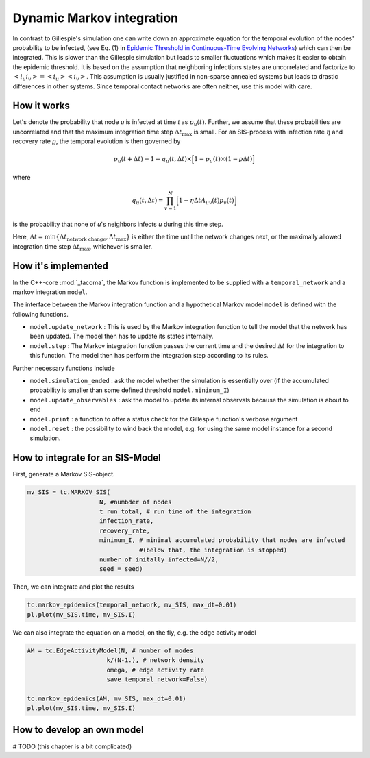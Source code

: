 Dynamic Markov integration
==========================

In contrast to Gillespie's simulation one can write down an approximate equation
for the temporal evolution of the nodes' probability to be infected, (see Eq. (1) in
`Epidemic Threshold in Continuous-Time Evolving Networks`_) which can then be
integrated. This is slower than the Gillespie simulation but leads to smaller 
fluctuations which makes it easier to obtain the epidemic threshold. It is based 
on the assumption that neighboring infections states are uncorrelated and factorize to
:math:`\left< i_u i_v\right>=\left< i_u \right>\left<i_v\right>`. This assumption is 
usually justified in non-sparse annealed systems but leads to drastic differences
in other systems. Since temporal contact networks are often neither, use this 
model with care.

How it works
------------

Let's denote the probability that node `u` is infected at time `t` as :math:`p_u(t)`.
Further, we assume that these probabilities are uncorrelated and that the maximum
integration time step :math:`\Delta t_\mathrm{max}` is small. For an 
SIS-process with infection rate :math:`\eta` and recovery rate :math:`\varrho`, the temporal evolution is then
governed by

.. math::

    p_u(t+\Delta t) = 1 - q_u(t,\Delta t)\times\Big[1-p_u(t)\times\left(1-\varrho\Delta t\right)\Big]

where 

.. math::

    q_u(t, \Delta t) = \prod_{v=1}^N\Big[1-\eta\Delta t A_{uv}(t)p_v(t)\Big]

is the probability that none of `u`'s neighbors infects `u` during this time step.

Here, :math:`\Delta t=\mathrm{min}\{\Delta t_{\mathrm{network\ change}}, \Delta t_{\mathrm{max}}\}`
is either the time until the network changes next, or the maximally allowed 
integration time step :math:`\Delta t_\mathrm{max}`, whichever is smaller.

How it's implemented
--------------------

In the C++-core :mod:`_tacoma`, the Markov function is implemented to
be supplied with a ``temporal_network`` and a markov integration
``model``.

The interface between the Markov integration function and a hypothetical 
Markov model ``model`` is defined with the following functions.

- ``model.update_network`` : This is used by the Markov integration function
  to tell the model that the network has been updated. The model
  then has to update its states internally. 
- ``model.step`` : The Markov integration function passes the current time
  and the desired :math:`\Delta t` for the integration 
  to this function. The model then has perform the integration step
  according to its rules.

Further necessary functions include

- ``model.simulation_ended`` : ask the model whether the simulation
  is essentially over (if the accumulated probability is smaller
  than some defined threshold ``model.minimum_I``)
- ``model.update_observables`` : ask the model to update its
  internal observals because the simulation is about to end
- ``model.print`` : a function to offer a status check for the
  Gillespie function's verbose argument
- ``model.reset`` : the possibility to wind back the model, e.g.
  for using the same model instance for a second simulation.

How to integrate for an SIS-Model
---------------------------------

First, generate a Markov SIS-object.

.. code:: python

    mv_SIS = tc.MARKOV_SIS(
                        N, #numbder of nodes
                        t_run_total, # run time of the integration
                        infection_rate,
                        recovery_rate,
                        minimum_I, # minimal accumulated probability that nodes are infected
                                   #(below that, the integration is stopped)
                        number_of_initally_infected=N//2,
                        seed = seed)

Then, we can integrate and plot the results

.. code:: python

    tc.markov_epidemics(temporal_network, mv_SIS, max_dt=0.01)
    pl.plot(mv_SIS.time, mv_SIS.I)


We can also integrate the equation on a model, on the fly, e.g. the edge activity model

.. code:: python

    AM = tc.EdgeActivityModel(N, # number of nodes
                          k/(N-1.), # network density
                          omega, # edge activity rate
                          save_temporal_network=False)

    tc.markov_epidemics(AM, mv_SIS, max_dt=0.01)
    pl.plot(mv_SIS.time, mv_SIS.I)


How to develop an own model
---------------------------

# TODO (this chapter is a bit complicated)


.. _Epidemic Threshold in Continuous-Time Evolving Networks: https://journals.aps.org/prl/abstract/10.1103/PhysRevLett.120.068302
